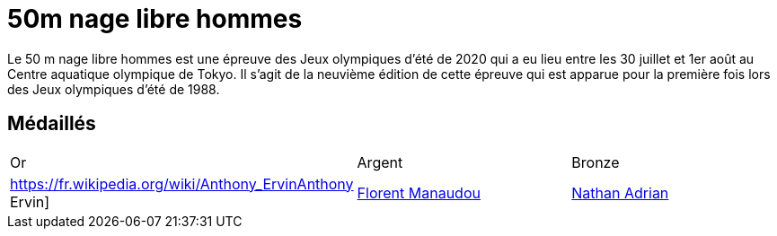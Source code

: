 # 50m nage libre hommes

Le 50 m nage libre hommes est une épreuve des Jeux olympiques d'été de 2020 qui a eu lieu entre les 30 juillet et 1er août au Centre aquatique olympique de Tokyo. Il s'agit de la neuvième édition de cette épreuve qui est apparue pour la première fois lors des Jeux olympiques d'été de 1988.

## Médaillés

[cols="1,1,1"]
|===
| Or
| Argent
| Bronze
| https://fr.wikipedia.org/wiki/Anthony_ErvinAnthony Ervin]
| https://fr.wikipedia.org/wiki/Florent_Manaudou[Florent Manaudou]
| https://fr.wikipedia.org/wiki/Nathan_Adrian[Nathan Adrian]
|===